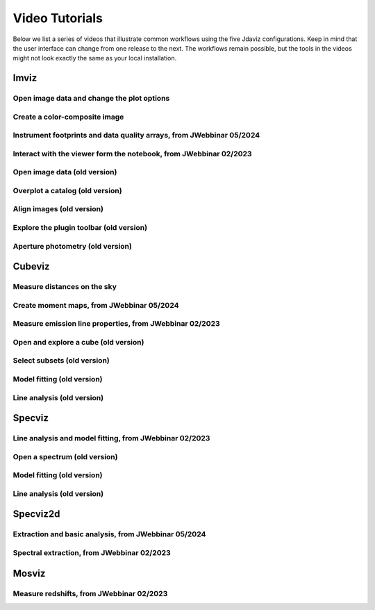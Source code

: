 .. _tutorials:

***************
Video Tutorials
***************

Below we list a series of videos that illustrate common workflows using the
five Jdaviz configurations. Keep in mind that the user interface can change from one release to
the next. The workflows remain possible, but the tools in the videos might not look
exactly the same as your local installation.

.. seealso::

    :ref:`Example notebooks <sample_notebook>`
        A number of additional example notebooks.


.. _imviz_examples:

Imviz
=====

Open image data and change the plot options
-------------------------------------------

.. raw:: html

    <iframe width="560" height="315" src="https://www.youtube.com/embed/NCX1Ge8ekdQ?si=v8tYWrQZ_QFdwIFd" title="YouTube video player" frameborder="0" allow="accelerometer; autoplay; clipboard-write; encrypted-media; gyroscope; picture-in-picture" allowfullscreen></iframe>

Create a color-composite image
------------------------------

.. raw:: html

    <iframe width="560" height="315" src="https://www.youtube.com/embed/lAU8QdPXZ14?si=07t2UCJsjvYgwBBQ" title="YouTube video player" frameborder="0" allow="accelerometer; autoplay; clipboard-write; encrypted-media; gyroscope; picture-in-picture" allowfullscreen></iframe>

Instrument footprints and data quality arrays, from JWebbinar 05/2024
---------------------------------------------------------------------

.. raw:: html

        <iframe width="560" height="315" src="https://www.youtube.com/embed/3O5ZzDAJR4o?si=suMS2cW7Tmr2Vz5j" title="YouTube video player" frameborder="0" allow="accelerometer; autoplay; clipboard-write; encrypted-media; gyroscope; picture-in-picture" allowfullscreen></iframe>

Interact with the viewer form the notebook, from JWebbinar 02/2023
----------------------------------------------------------------------

.. raw:: html

    <iframe width="560" height="315" src="https://www.youtube.com/embed/MgWFqNNg9nI?si=EeZ4ut-ktvpcI_nI" title="YouTube video player" frameborder="0" allow="accelerometer; autoplay; clipboard-write; encrypted-media; gyroscope; picture-in-picture" allowfullscreen></iframe>


Open image data (old version)
-------------------------------

.. raw:: html

    <iframe width="560" height="315" src="https://www.youtube.com/embed/WPe3XCZQGxs" title="YouTube video player" frameborder="0" allow="accelerometer; autoplay; clipboard-write; encrypted-media; gyroscope; picture-in-picture" allowfullscreen></iframe>

Overplot a catalog (old version)
--------------------------------

.. raw:: html

    <iframe width="560" height="315" src="https://www.youtube.com/embed/2OUuxxNkkbM" title="YouTube video player" frameborder="0" allow="accelerometer; autoplay; clipboard-write; encrypted-media; gyroscope; picture-in-picture" allowfullscreen></iframe>

Align images (old version)
--------------------------

.. raw:: html

    <iframe width="560" height="315" src="https://www.youtube.com/embed/vZHiuDuKheQ" title="YouTube video player" frameborder="0" allow="accelerometer; autoplay; clipboard-write; encrypted-media; gyroscope; picture-in-picture" allowfullscreen></iframe>

Explore the plugin toolbar (old version)
----------------------------------------

.. raw:: html

    <iframe width="560" height="315" src="https://www.youtube.com/embed/3GD8W6QT634" title="YouTube video player" frameborder="0" allow="accelerometer; autoplay; clipboard-write; encrypted-media; gyroscope; picture-in-picture" allowfullscreen></iframe>

Aperture photometry (old version)
---------------------------------

.. raw:: html

    <iframe width="560" height="315" src="https://www.youtube.com/embed/hDoGvJIHby4" title="YouTube video player" frameborder="0" allow="accelerometer; autoplay; clipboard-write; encrypted-media; gyroscope; picture-in-picture" allowfullscreen></iframe>

.. _cubeviz_examples:

Cubeviz
=======

Measure distances on the sky
----------------------------

.. raw:: html

        <iframe width="560" height="315" src="https://www.youtube.com/embed/Sg8WVP0swPI?si=v5Vc8rlHTxzKSr9A" title="YouTube video player" frameborder="0" allow="accelerometer; autoplay; clipboard-write; encrypted-media; gyroscope; picture-in-picture" allowfullscreen></iframe>

Create moment maps, from JWebbinar 05/2024
------------------------------------------

.. raw:: html

        <iframe width="560" height="315" src="https://www.youtube.com/embed/Ha9aK-bSUWY?si=8TbkiO3UodyiuDY3" title="YouTube video player" frameborder="0" allow="accelerometer; autoplay; clipboard-write; encrypted-media; gyroscope; picture-in-picture" allowfullscreen></iframe>

Measure emission line properties, from JWebbinar 02/2023
------------------------------------------------------------

.. raw:: html

    <iframe width="560" height="315" src="https://www.youtube.com/embed/ayb6OkmZUwU?si=RwQl0DhFR9BuQQM4" title="YouTube video player" frameborder="0" allow="accelerometer; autoplay; clipboard-write; encrypted-media; gyroscope; picture-in-picture" allowfullscreen></iframe>

Open and explore a cube (old version)
-------------------------------------

.. raw:: html

    <iframe width="560" height="315" src="https://www.youtube.com/embed/Xjo8jQPa0M0" title="YouTube video player" frameborder="0" allow="accelerometer; autoplay; clipboard-write; encrypted-media; gyroscope; picture-in-picture" allowfullscreen></iframe>

Select subsets (old version)
----------------------------

.. raw:: html

    <iframe width="560" height="315" src="https://www.youtube.com/embed/G4oFVhxWu5I" title="YouTube video player" frameborder="0" allow="accelerometer; autoplay; clipboard-write; encrypted-media; gyroscope; picture-in-picture" allowfullscreen></iframe>

Model fitting (old version)
---------------------------

.. raw:: html

    <iframe width="560" height="315" src="https://www.youtube.com/embed/mxh7kjfvd5g" title="YouTube video player" frameborder="0" allow="accelerometer; autoplay; clipboard-write; encrypted-media; gyroscope; picture-in-picture" allowfullscreen></iframe>

Line analysis (old version)
---------------------------

.. raw:: html

    <iframe width="560" height="315" src="https://www.youtube.com/embed/STREWC6ugOI" title="YouTube video player" frameborder="0" allow="accelerometer; autoplay; clipboard-write; encrypted-media; gyroscope; picture-in-picture" allowfullscreen></iframe>

.. _specviz_examples:

Specviz
=======

Line analysis and model fitting, from JWebbinar 02/2023
-----------------------------------------------------------

.. raw:: html

    <iframe width="560" height="315" src="https://www.youtube.com/embed/QmZCXU_3dRA?si=-VKbUwexvpz9VLrf" title="YouTube video player" frameborder="0" allow="accelerometer; autoplay; clipboard-write; encrypted-media; gyroscope; picture-in-picture" allowfullscreen></iframe>


Open a spectrum (old version)
-----------------------------

.. raw:: html

    <iframe width="560" height="315" src="https://www.youtube.com/embed/NxpDtzbNhmk" title="YouTube video player" frameborder="0" allow="accelerometer; autoplay; clipboard-write; encrypted-media; gyroscope; picture-in-picture" allowfullscreen></iframe>

Model fitting (old version)
---------------------------

.. raw:: html

    <iframe width="560" height="315" src="https://www.youtube.com/embed/YJVn5_BN6IM" title="YouTube video player" frameborder="0" allow="accelerometer; autoplay; clipboard-write; encrypted-media; gyroscope; picture-in-picture" allowfullscreen></iframe>

Line analysis (old version)
---------------------------

.. raw:: html

    <iframe width="560" height="315" src="https://www.youtube.com/embed/zATHqXpE84Q" title="YouTube video player" frameborder="0" allow="accelerometer; autoplay; clipboard-write; encrypted-media; gyroscope; picture-in-picture" allowfullscreen></iframe>

.. _specviz2d_examples:

Specviz2d
=========

Extraction and basic analysis, from JWebbinar 05/2024
-----------------------------------------------------

.. raw:: html

        <iframe width="560" height="315" src="https://www.youtube.com/embed/StAlPSeSPxM?si=PO7u7OjsDtjxbxuO" title="YouTube video player" frameborder="0" allow="accelerometer; autoplay; clipboard-write; encrypted-media; gyroscope; picture-in-picture" allowfullscreen></iframe>

Spectral extraction, from JWebbinar 02/2023
-----------------------------------------------

.. raw:: html

    <iframe width="560" height="315" src="https://www.youtube.com/embed/y0RL9coM4Kc?si=clKOBLgBvJtVjzC8" title="YouTube video player" frameborder="0" allow="accelerometer; autoplay; clipboard-write; encrypted-media; gyroscope; picture-in-picture" allowfullscreen></iframe>

.. _mosviz_examples:

Mosviz
======

Measure redshifts, from JWebbinar 02/2023
---------------------------------------------

.. raw:: html

    <iframe width="560" height="315" src="https://www.youtube.com/embed/5NLO3QSZ-8U?si=bhI3r6vqcjN9alim" title="YouTube video player" frameborder="0" allow="accelerometer; autoplay; clipboard-write; encrypted-media; gyroscope; picture-in-picture" allowfullscreen></iframe>
